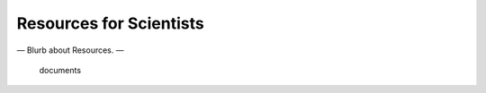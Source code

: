 ########################
Resources for Scientists
########################

— Blurb about Resources. —

    documents
